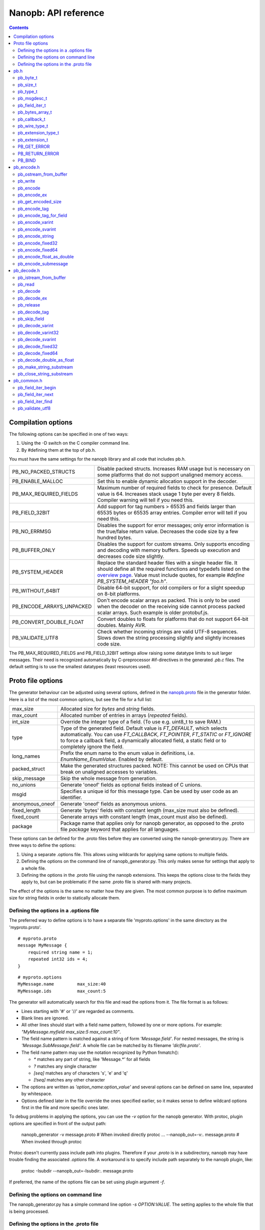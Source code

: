 =====================
Nanopb: API reference
=====================

.. include :: menu.rst

.. contents ::


Compilation options
===================
The following options can be specified in one of two ways:

1. Using the -D switch on the C compiler command line.
2. By #defining them at the top of pb.h.

You must have the same settings for the nanopb library and all code that
includes pb.h.

============================  ================================================
PB_NO_PACKED_STRUCTS           Disable packed structs. Increases RAM usage but
                               is necessary on some platforms that do not
                               support unaligned memory access.
PB_ENABLE_MALLOC               Set this to enable dynamic allocation support
                               in the decoder.
PB_MAX_REQUIRED_FIELDS         Maximum number of required fields to check for
                               presence. Default value is 64. Increases stack
                               usage 1 byte per every 8 fields. Compiler
                               warning will tell if you need this.
PB_FIELD_32BIT                 Add support for tag numbers > 65535 and fields
                               larger than 65535 bytes or 65535 array entries.
                               Compiler error will tell if you need this.
PB_NO_ERRMSG                   Disables the support for error messages; only
                               error information is the true/false return
                               value. Decreases the code size by a few hundred
                               bytes.
PB_BUFFER_ONLY                 Disables the support for custom streams. Only
                               supports encoding and decoding with memory
                               buffers. Speeds up execution and decreases code
                               size slightly.
PB_SYSTEM_HEADER               Replace the standard header files with a single
                               header file. It should define all the required
                               functions and typedefs listed on the
                               `overview page`_. Value must include quotes,
                               for example *#define PB_SYSTEM_HEADER "foo.h"*.
PB_WITHOUT_64BIT               Disable 64-bit support, for old compilers or
                               for a slight speedup on 8-bit platforms.
PB_ENCODE_ARRAYS_UNPACKED      Don't encode scalar arrays as packed.
                               This is only to be used when the decoder on the
                               receiving side cannot process packed scalar
                               arrays. Such example is older protobuf.js.
PB_CONVERT_DOUBLE_FLOAT        Convert doubles to floats for platforms that do
                               not support 64-bit doubles. Mainly AVR.
PB_VALIDATE_UTF8               Check whether incoming strings are valid UTF-8
                               sequences. Slows down the string processing
                               slightly and slightly increases code size.
============================  ================================================

The PB_MAX_REQUIRED_FIELDS and PB_FIELD_32BIT settings allow
raising some datatype limits to suit larger messages. Their need is recognized
automatically by C-preprocessor #if-directives in the generated `.pb.c` files.
The default setting is to use the smallest datatypes (least resources used).

.. _`overview page`: index.html#compiler-requirements


Proto file options
==================
The generator behaviour can be adjusted using several options, defined in the
`nanopb.proto`_ file in the generator folder. Here is a list of the most common
options, but see the file for a full list:

.. _`nanopb.proto`: https://github.com/nanopb/nanopb/blob/master/generator/proto/nanopb.proto

============================  ================================================
max_size                       Allocated size for *bytes* and *string* fields.
max_count                      Allocated number of entries in arrays
                               (*repeated* fields).
int_size                       Override the integer type of a field.
                               (To use e.g. uint8_t to save RAM.)
type                           Type of the generated field. Default value
                               is *FT_DEFAULT*, which selects automatically.
                               You can use *FT_CALLBACK*, *FT_POINTER*,
                               *FT_STATIC* or *FT_IGNORE* to
                               force a callback field, a dynamically
                               allocated field, a static field or to
                               completely ignore the field.
long_names                     Prefix the enum name to the enum value in
                               definitions, i.e. *EnumName_EnumValue*. Enabled
                               by default.
packed_struct                  Make the generated structures packed.
                               NOTE: This cannot be used on CPUs that break
                               on unaligned accesses to variables.
skip_message                   Skip the whole message from generation.
no_unions                      Generate 'oneof' fields as optional fields
                               instead of C unions.
msgid                          Specifies a unique id for this message type.
                               Can be used by user code as an identifier.
anonymous_oneof                Generate 'oneof' fields as anonymous unions.
fixed_length                   Generate 'bytes' fields with constant length
                               (max_size must also be defined).
fixed_count                    Generate arrays with constant length
                               (max_count must also be defined).
package                        Package name that applies only for nanopb
                               generator, as opposed to the .proto file
                               *package* keyword that applies for all languages.
============================  ================================================

These options can be defined for the .proto files before they are converted
using the nanopb-generatory.py. There are three ways to define the options:

1. Using a separate .options file. This allows using wildcards for applying
   same options to multiple fields.
2. Defining the options on the command line of nanopb_generator.py.
   This only makes sense for settings that apply to a whole file.
3. Defining the options in the .proto file using the nanopb extensions.
   This keeps the options close to the fields they apply to, but can be
   problematic if the same .proto file is shared with many projects.

The effect of the options is the same no matter how they are given. The most
common purpose is to define maximum size for string fields in order to
statically allocate them.

Defining the options in a .options file
---------------------------------------
The preferred way to define options is to have a separate file
'myproto.options' in the same directory as the 'myproto.proto'. ::

    # myproto.proto
    message MyMessage {
        required string name = 1;
        repeated int32 ids = 4;
    }

::

    # myproto.options
    MyMessage.name         max_size:40
    MyMessage.ids          max_count:5

The generator will automatically search for this file and read the
options from it. The file format is as follows:

* Lines starting with '#' or '//' are regarded as comments.
* Blank lines are ignored.
* All other lines should start with a field name pattern, followed by one or
  more options. For example: *"MyMessage.myfield max_size:5 max_count:10"*.
* The field name pattern is matched against a string of form *'Message.field'*.
  For nested messages, the string is *'Message.SubMessage.field'*.
  A whole file can be matched by its filename *'dir/file.proto'*.
* The field name pattern may use the notation recognized by Python fnmatch():

  - *\** matches any part of string, like 'Message.\*' for all fields
  - *\?* matches any single character
  - *[seq]* matches any of characters 's', 'e' and 'q'
  - *[!seq]* matches any other character

* The options are written as *'option_name:option_value'* and several options
  can be defined on same line, separated by whitespace.
* Options defined later in the file override the ones specified earlier, so
  it makes sense to define wildcard options first in the file and more specific
  ones later.
  
To debug problems in applying the options, you can use the *-v* option for the
nanopb generator. With protoc, plugin options are specified in front of the output path:

    nanopb_generator -v message.proto           # When invoked directly
    protoc ... --nanopb_out=-v:. message.proto  # When invoked through protoc

Protoc doesn't currently pass include path into plugins. Therefore if your
*.proto* is in a subdirectory, nanopb may have trouble finding the associated
*.options* file. A workaround is to specify include path separately to the
nanopb plugin, like:

    protoc -Isubdir --nanopb_out=-Isubdir:. message.proto
  
If preferred, the name of the options file can be set using plugin argument
*-f*.

Defining the options on command line
------------------------------------
The nanopb_generator.py has a simple command line option *-s OPTION:VALUE*.
The setting applies to the whole file that is being processed.

Defining the options in the .proto file
---------------------------------------
The .proto file format allows defining custom options for the fields.
The nanopb library comes with *nanopb.proto* which does exactly that, allowing
you do define the options directly in the .proto file::

    import "nanopb.proto";
    
    message MyMessage {
        required string name = 1 [(nanopb).max_size = 40];
        repeated int32 ids = 4   [(nanopb).max_count = 5];
    }

A small complication is that you have to set the include path of protoc so that
nanopb.proto can be found. Therefore, to compile a .proto file which uses options, use a
protoc command similar to::

    protoc -Inanopb/generator/proto -I. --nanopb_out=. message.proto

The options can be defined in file, message and field scopes::

    option (nanopb_fileopt).max_size = 20; // File scope
    message Message
    {
        option (nanopb_msgopt).max_size = 30; // Message scope
        required string fieldsize = 1 [(nanopb).max_size = 40]; // Field scope
    }


pb.h
====

pb_byte_t
---------
Type used for storing byte-sized data, such as raw binary input and bytes-type fields. ::

    typedef uint_least8_t pb_byte_t;

For most platforms this is equivalent to `uint8_t`. Some platforms however do not support
8-bit variables, and on those platforms 16 or 32 bits need to be used for each byte.

pb_size_t
---------
Type used for storing tag numbers and sizes of message fields. By default the type is 16-bit::

    typedef uint_least16_t pb_size_t;

If tag numbers or fields larger than 65535 are needed, `PB_FIELD_32BIT` option
can be used to change the type to 32-bit value.

pb_type_t
---------
Type used to store the type of each field, to control the encoder/decoder behaviour. ::

    typedef uint_least8_t pb_type_t;

The low-order nibble of the enumeration values defines the function that can be used for encoding and decoding the field data:

=========================== ===== ================================================
LTYPE identifier            Value Storage format
=========================== ===== ================================================
PB_LTYPE_BOOL               0x00  Boolean.
PB_LTYPE_VARINT             0x01  Integer.
PB_LTYPE_UVARINT            0x02  Unsigned integer.
PB_LTYPE_SVARINT            0x03  Integer, zigzag encoded.
PB_LTYPE_FIXED32            0x04  32-bit integer or floating point.
PB_LTYPE_FIXED64            0x05  64-bit integer or floating point.
PB_LTYPE_BYTES              0x06  Structure with *size_t* field and byte array.
PB_LTYPE_STRING             0x07  Null-terminated string.
PB_LTYPE_SUBMESSAGE         0x08  Submessage structure.
PB_LTYPE_SUBMSG_W_CB        0x09  Submessage with pre-decoding callback.
PB_LTYPE_EXTENSION          0x0A  Point to *pb_extension_t*.
PB_LTYPE_FIXED_LENGTH_BYTES 0x0B  Inline *pb_byte_t* array of fixed size.
=========================== ===== ================================================

The bits 4-5 define whether the field is required, optional or repeated.
There are separate definitions for semantically different modes, even though
some of them share values and are distinguished based on values of other fields:

==================== ===== ================================================
HTYPE identifier     Value Field handling
==================== ===== ================================================
PB_HTYPE_REQUIRED    0x00  Verify that field exists in decoded message.
PB_HTYPE_OPTIONAL    0x10  Use separate *has_<field>* boolean to specify
                           whether the field is present.
PB_HTYPE_SINGULAR    0x10  Proto3 field, which is present when its value is
                           non-zero.
PB_HTYPE_REPEATED    0x20  A repeated field with preallocated array.
                           Separate *<field>_count* for number of items.
PB_HTYPE_FIXARRAY    0x20  A repeated field that has constant length.
PB_HTYPE_ONEOF       0x30  Oneof-field, only one of each group can be present.
==================== ===== ================================================

The bits 6-7 define the how the storage for the field is allocated:

==================== ===== ================================================
ATYPE identifier     Value Allocation method
==================== ===== ================================================
PB_ATYPE_STATIC      0x00  Statically allocated storage in the structure.
PB_ATYPE_POINTER     0x80  Dynamically allocated storage. Struct field contains
                           a pointer to the storage.
PB_ATYPE_CALLBACK    0x40  A field with dynamic storage size. Struct field
                           contains a pointer to a callback function.
==================== ===== ================================================


pb_msgdesc_t
------------
Autogenerated structure that contains information about a message and pointers
to the field descriptors. Use functions defined in `pb_common.h` to process
the field information::

    typedef struct pb_msgdesc_s pb_msgdesc_t;
    struct pb_msgdesc_s {
        pb_size_t field_count;
        const uint32_t *field_info;
        const pb_msgdesc_t * const * submsg_info;
        const pb_byte_t *default_value;

        bool (*field_callback)(pb_istream_t *istream, pb_ostream_t *ostream, const pb_field_iter_t *field);
    };

:field_count:    Total number of fields in the message.
:field_info:     Pointer to compact representation of the field information.
:submsg_info:    Pointer to array of pointers to descriptors for submessages.
:default_value:  Default values for this message as an encoded protobuf message.
:field_callback: Function used to handle all callback fields in this message.
                 By default `pb_default_field_callback()` loads per-field
                 callbacks from a `pb_callback_t` structure.


pb_field_iter_t
---------------
Describes a single structure field with memory position in relation to others.
The field information is stored in a compact format and loaded into `pb_field_iter_t`
by the functions defined in `pb_common.h`. ::

    typedef struct pb_field_iter_s pb_field_iter_t;
    struct pb_field_iter_s {
        const pb_msgdesc_t *descriptor;
        void *message;

        pb_size_t index;
        pb_size_t field_info_index;
        pb_size_t required_field_index;
        pb_size_t submessage_index;

        pb_size_t tag;
        pb_size_t data_size;
        pb_size_t array_size;
        pb_type_t type;

        void *pField;
        void *pData;
        void *pSize;

        const pb_msgdesc_t *submsg_desc;
    };

:descriptor:              Pointer to `pb_msgdesc_t` for the message that contains this field.
:message:                 Pointer to the start of the message structure.
:index:                   Index of the field inside the message
:field_info_index:        Index to the internal `field_info` array
:required_field_index:    Index that counts only the required fields
:submessage_index:        Index that counts only submessages
:tag:                     Tag number defined in `.proto` file for this field.
:data_size:               `sizeof()` of the field in the structure. For repeated fields this is for a single array entry.
:array_size:              Maximum number of items in a statically allocated array.
:type:                    Type (`pb_type_t`_) of the field.
:pField:                  Pointer to the field storage in the structure.
:pData:                   Pointer to data contents. For arrays and pointers this can be different than `pField`.
:pSize:                   Pointer to count or has field, or NULL if this field doesn't have such.
:submsg_desc:             For submessage fields, points to the descriptor for the submessage.

By default `pb_size_t`_ is 16-bit, limiting the sizes and tags to 65535. The limit
can be raised by defining `PB_FIELD_32BIT`.

pb_bytes_array_t
----------------
An byte array with a field for storing the length::

    typedef struct {
        pb_size_t size;
        pb_byte_t bytes[1];
    } pb_bytes_array_t;

In an actual array, the length of *bytes* may be different. The macros
`PB_BYTES_ARRAY_T()` and `PB_BYTES_ARRAY_T_ALLOCSIZE()` are used to allocate
variable length storage for bytes fields.

pb_callback_t
-------------
Part of a message structure, for fields with type PB_HTYPE_CALLBACK::

    typedef struct _pb_callback_t pb_callback_t;
    struct _pb_callback_t {
        union {
            bool (*decode)(pb_istream_t *stream, const pb_field_iter_t *field, void **arg);
            bool (*encode)(pb_ostream_t *stream, const pb_field_iter_t *field, void * const *arg);
        } funcs;
        
        void *arg;
    };

A pointer to the *arg* is passed to the callback when calling.
It can be used to store any information that the callback might need.
Note that this is a double pointer. If you set `field.arg` to point to `&data` in your
main code, in the callback you can access it like this::

    myfunction(*arg);           /* Gives pointer to data as argument */
    myfunction(*(data_t*)*arg); /* Gives value of data as argument */
    *arg = newdata;             /* Alters value of field.arg in structure */

When calling `pb_encode`_, *funcs.encode* is used, and similarly when calling
`pb_decode`_, *funcs.decode* is used. The function pointers are stored in the
same memory location but are of incompatible types.
You can set the function pointer to NULL to skip the field.

pb_wire_type_t
--------------
Protocol Buffers wire types. These are used with `pb_encode_tag`_. ::

    typedef enum {
        PB_WT_VARINT = 0,
        PB_WT_64BIT  = 1,
        PB_WT_STRING = 2,
        PB_WT_32BIT  = 5
    } pb_wire_type_t;

pb_extension_type_t
-------------------
Defines the handler functions and auxiliary data for a field that extends
another message. Usually autogenerated by *nanopb_generator.py*::

    typedef struct {
        bool (*decode)(pb_istream_t *stream, pb_extension_t *extension,
                   uint32_t tag, pb_wire_type_t wire_type);
        bool (*encode)(pb_ostream_t *stream, const pb_extension_t *extension);
        const void *arg;
    } pb_extension_type_t;

In the normal case, the function pointers are *NULL* and the decoder and
encoder use their internal implementations. The internal implementations
assume that *arg* points to a `pb_field_iter_t`_ that describes the field in question.

To implement custom processing of unknown fields, you can provide pointers
to your own functions. Their functionality is mostly the same as for normal
callback fields, except that they get called for any unknown field when decoding.

pb_extension_t
--------------
Ties together the extension field type and the storage for the field value::

    typedef struct {
        const pb_extension_type_t *type;
        void *dest;
        pb_extension_t *next;
        bool found;
    } pb_extension_t;

:type:      Pointer to the structure that defines the callback functions.
:dest:      Pointer to the variable that stores the field value
            (as used by the default extension callback functions.)
:next:      Pointer to the next extension handler, or *NULL*.
:found:     Decoder sets this to true if the extension was found.

PB_GET_ERROR
------------
Get the current error message from a stream, or a placeholder string if
there is no error message::

    #define PB_GET_ERROR(stream) (string expression)

This should be used for printing errors, for example::

    if (!pb_decode(...))
    {
        printf("Decode failed: %s\n", PB_GET_ERROR(stream));
    }

The macro only returns pointers to constant strings (in code memory),
so that there is no need to release the returned pointer.

PB_RETURN_ERROR
---------------
Set the error message and return false::

    #define PB_RETURN_ERROR(stream,msg) (sets error and returns false)

This should be used to handle error conditions inside nanopb functions
and user callback functions::

    if (error_condition)
    {
        PB_RETURN_ERROR(stream, "something went wrong");
    }

The *msg* parameter must be a constant string.

PB_BIND
-------
This macro generates the `pb_msgdesc_t`_ and associated arrays, based on a list
of fields in `X-macro`_ format. ::

    #define PB_BIND(msgname, structname, width) ...

:msgname:    Name of the message type. Expects `msgname_FIELDLIST` macro to exist.
:structname: Name of the C structure to bind to.
:width:      Number of words per field descriptor, or `AUTO` to use minimum size possible.

This macro is automatically invoked inside the autogenerated `.pb.c` files.
User code can also call it to bind message types with custom structures or class types.

.. _`X-macro`: https://en.wikipedia.org/wiki/X_Macro


pb_encode.h
===========

pb_ostream_from_buffer
----------------------
Constructs an output stream for writing into a memory buffer. This is just a helper function, it doesn't do anything you couldn't do yourself in a callback function. It uses an internal callback that stores the pointer in stream *state* field. ::

    pb_ostream_t pb_ostream_from_buffer(pb_byte_t *buf, size_t bufsize);

:buf:           Memory buffer to write into.
:bufsize:       Maximum number of bytes to write.
:returns:       An output stream.

After writing, you can check *stream.bytes_written* to find out how much valid data there is in the buffer.

pb_write
--------
Writes data to an output stream. Always use this function, instead of trying to call stream callback manually. ::

    bool pb_write(pb_ostream_t *stream, const pb_byte_t *buf, size_t count);

:stream:        Output stream to write to.
:buf:           Pointer to buffer with the data to be written.
:count:         Number of bytes to write.
:returns:       True on success, false if maximum length is exceeded or an IO error happens.

If an error happens, *bytes_written* is not incremented. Depending on the callback used, calling pb_write again after it has failed once may be dangerous. Nanopb itself never does this, instead it returns the error to user application. The builtin pb_ostream_from_buffer is safe to call again after failed write.

pb_encode
---------
Encodes the contents of a structure as a protocol buffers message and writes it to output stream. ::

    bool pb_encode(pb_ostream_t *stream, const pb_msgdesc_t *fields, const void *src_struct);

:stream:        Output stream to write to.
:fields:        Message descriptor, usually autogenerated.
:src_struct:    Pointer to the data that will be serialized.
:returns:       True on success, false on IO error, on detectable errors in field description, or if a field encoder returns false.

Normally pb_encode simply walks through the fields description array and serializes each field in turn. However, submessages must be serialized twice: first to calculate their size and then to actually write them to output. This causes some constraints for callback fields, which must return the same data on every call.

pb_encode_ex
-------------------
Encodes the message, with several extended options::

    bool pb_encode_ex(pb_ostream_t *stream, const pb_msgdesc_t *fields, const void *src_struct, unsigned int flags);

:stream:        Output stream to write to.
:fields:        Message descriptor, usually autogenerated.
:src_struct:    Pointer to the data that will be serialized.
:flags:         Extended options, see below.
:returns:       True on success, false on IO error, on detectable errors in field description, or if a field encoder returns false.

The options that can be defined are:

:PB_ENCODE_DELIMITED:      Indicate the length of the message by prefixing with a varint-encoded length. Compatible with *parseDelimitedFrom* in Google's protobuf library.
:PB_ENCODE_NULLTERMINATED: Indicate the length of the message by appending a zero tag value after it. Supported by nanopb decoder, but not by most other protobuf libraries.

pb_get_encoded_size
-------------------
Calculates the length of the encoded message. ::

    bool pb_get_encoded_size(size_t *size, const pb_msgdesc_t *fields, const void *src_struct);

:size:          Calculated size of the encoded message.
:fields:        Message descriptor, usually autogenerated.
:src_struct:    Pointer to the data that will be serialized.
:returns:       True on success, false on detectable errors in field description or if a field encoder returns false.

.. sidebar:: Encoding fields manually

    The functions with names *pb_encode_\** are used when dealing with callback fields. The typical reason for using callbacks is to have an array of unlimited size. In that case, `pb_encode`_ will call your callback function, which in turn will call *pb_encode_\** functions repeatedly to write out values.

    The tag of a field must be encoded separately with `pb_encode_tag_for_field`_. After that, you can call exactly one of the content-writing functions to encode the payload of the field. For repeated fields, you can repeat this process multiple times.

    Writing packed arrays is a little bit more involved: you need to use `pb_encode_tag` and specify `PB_WT_STRING` as the wire type. Then you need to know exactly how much data you are going to write, and use `pb_encode_varint`_ to write out the number of bytes before writing the actual data. Substreams can be used to determine the number of bytes beforehand; see `pb_encode_submessage`_ source code for an example.

pb_encode_tag
-------------
Starts a field in the Protocol Buffers binary format: encodes the field number and the wire type of the data. ::

    bool pb_encode_tag(pb_ostream_t *stream, pb_wire_type_t wiretype, uint32_t field_number);

:stream:        Output stream to write to. 1-5 bytes will be written.
:wiretype:      PB_WT_VARINT, PB_WT_64BIT, PB_WT_STRING or PB_WT_32BIT
:field_number:  Identifier for the field, defined in the .proto file. You can get it from field->tag.
:returns:       True on success, false on IO error.

pb_encode_tag_for_field
-----------------------
Same as `pb_encode_tag`_, except takes the parameters from a *pb_field_iter_t* structure. ::

    bool pb_encode_tag_for_field(pb_ostream_t *stream, const pb_field_iter_t *field);

:stream:        Output stream to write to. 1-5 bytes will be written.
:field:         Field iterator for this field.
:returns:       True on success, false on IO error or unknown field type.

This function only considers the LTYPE of the field. You can use it from your field callbacks, because the source generator writes correct LTYPE also for callback type fields.

Wire type mapping is as follows:

============================================= ============
LTYPEs                                        Wire type
============================================= ============
VARINT, UVARINT, SVARINT                      PB_WT_VARINT
FIXED64                                       PB_WT_64BIT
STRING, BYTES, SUBMESSAGE, FIXED_LENGTH_BYTES PB_WT_STRING
FIXED32                                       PB_WT_32BIT
============================================= ============

pb_encode_varint
----------------
Encodes a signed or unsigned integer in the varint_ format. Works for fields of type `bool`, `enum`, `int32`, `int64`, `uint32` and `uint64`::

    bool pb_encode_varint(pb_ostream_t *stream, uint64_t value);

:stream:        Output stream to write to. 1-10 bytes will be written.
:value:         Value to encode. Just cast e.g. int32_t directly to uint64_t.
:returns:       True on success, false on IO error.

.. _varint: http://code.google.com/apis/protocolbuffers/docs/encoding.html#varints

pb_encode_svarint
-----------------
Encodes a signed integer in the 'zig-zagged' format. Works for fields of type `sint32` and `sint64`::

    bool pb_encode_svarint(pb_ostream_t *stream, int64_t value);

(parameters are the same as for `pb_encode_varint`_

pb_encode_string
----------------
Writes the length of a string as varint and then contents of the string. Works for fields of type `bytes` and `string`::

    bool pb_encode_string(pb_ostream_t *stream, const pb_byte_t *buffer, size_t size);

:stream:        Output stream to write to.
:buffer:        Pointer to string data.
:size:          Number of bytes in the string. Pass `strlen(s)` for strings.
:returns:       True on success, false on IO error.

pb_encode_fixed32
-----------------
Writes 4 bytes to stream and swaps bytes on big-endian architectures. Works for fields of type `fixed32`, `sfixed32` and `float`::

    bool pb_encode_fixed32(pb_ostream_t *stream, const void *value);

:stream:    Output stream to write to.
:value:     Pointer to a 4-bytes large C variable, for example `uint32_t foo;`.
:returns:   True on success, false on IO error.

pb_encode_fixed64
-----------------
Writes 8 bytes to stream and swaps bytes on big-endian architecture. Works for fields of type `fixed64`, `sfixed64` and `double`::

    bool pb_encode_fixed64(pb_ostream_t *stream, const void *value);

:stream:    Output stream to write to.
:value:     Pointer to a 8-bytes large C variable, for example `uint64_t foo;`.
:returns:   True on success, false on IO error.

pb_encode_float_as_double
-------------------------
Encodes a 32-bit `float` value so that it appears like a 64-bit `double` in the
encoded message. This is sometimes needed when platforms like AVR that do not
support need to communicate using a message type that contains `double` fields. ::

    bool pb_encode_float_as_double(pb_ostream_t *stream, float value);

:stream:    Output stream to write to.
:value:     Float value to encode.
:returns:   True on success, false on IO error.

pb_encode_submessage
--------------------
Encodes a submessage field, including the size header for it. Works for fields of any message type::

    bool pb_encode_submessage(pb_ostream_t *stream, const pb_msgdesc_t *fields, const void *src_struct);

:stream:        Output stream to write to.
:fields:        Pointer to the autogenerated message descriptor for the submessage type, e.g. `MyMessage_fields`.
:src:           Pointer to the structure where submessage data is.
:returns:       True on success, false on IO errors, pb_encode errors or if submessage size changes between calls.

In Protocol Buffers format, the submessage size must be written before the submessage contents. Therefore, this function has to encode the submessage twice in order to know the size beforehand.

If the submessage contains callback fields, the callback function might misbehave and write out a different amount of data on the second call. This situation is recognized and *false* is returned, but garbage will be written to the output before the problem is detected.





pb_decode.h
===========

pb_istream_from_buffer
----------------------
Helper function for creating an input stream that reads data from a memory buffer. ::

    pb_istream_t pb_istream_from_buffer(const pb_byte_t *buf, size_t bufsize);

:buf:           Pointer to byte array to read from.
:bufsize:       Size of the byte array.
:returns:       An input stream ready to use.

pb_read
-------
Read data from input stream. Always use this function, don't try to call the stream callback directly. ::

    bool pb_read(pb_istream_t *stream, pb_byte_t *buf, size_t count);

:stream:        Input stream to read from.
:buf:           Buffer to store the data to, or NULL to just read data without storing it anywhere.
:count:         Number of bytes to read.
:returns:       True on success, false if *stream->bytes_left* is less than *count* or if an IO error occurs.

End of file is signalled by *stream->bytes_left* being zero after pb_read returns false.

pb_decode
---------
Read and decode all fields of a structure. Reads until EOF on input stream. ::

    bool pb_decode(pb_istream_t *stream, const pb_msgdesc_t *fields, void *dest_struct);

:stream:        Input stream to read from.
:fields:        Message descriptor, usually autogenerated.
:dest_struct:   Pointer to structure where data will be stored.
:returns:       True on success, false on IO error, on detectable errors in field description, if a field encoder returns false or if a required field is missing.

In Protocol Buffers binary format, EOF is only allowed between fields. If it happens anywhere else, pb_decode will return *false*. If pb_decode returns false, you cannot trust any of the data in the structure.

For optional fields, this function applies the default value and sets *has_<field>* to false if the field is not present.

If *PB_ENABLE_MALLOC* is defined, this function may allocate storage for any pointer type fields.
In this case, you have to call `pb_release`_ to release the memory after you are done with the message.
On error return `pb_decode` will release the memory itself.

pb_decode_ex
------------
Same as `pb_decode`_, but allows extended options. ::

    bool pb_decode_ex(pb_istream_t *stream, const pb_msgdesc_t *fields, void *dest_struct, unsigned int flags);

:stream:        Input stream to read from.
:fields:        Message descriptor, usually autogenerated.
:dest_struct:   Pointer to structure where data will be stored.
:flags:         Extended options, see below
:returns:       True on success, false on IO error, on detectable errors in field description, if a field encoder returns false or if a required field is missing.

The following options can be defined and combined with bitwise `|` operator:

:PB_DECODE_NOINIT:         Do not initialize structure before decoding. This can be used to combine multiple messages, or if you have already initialized the message yourself.
:PB_DECODE_DELIMITED:      Expect a length prefix in varint format before message. The counterpart of `PB_ENCODE_DELIMITED`.
:PB_DECODE_NULLTERMINATED: Expect the message to be terminated with zero tag. The counterpart of `PB_ENCODE_NULLTERMINATED`.

If *PB_ENABLE_MALLOC* is defined, this function may allocate storage for any pointer type fields.
In this case, you have to call `pb_release`_ to release the memory after you are done with the message.
On error return `pb_decode_ex` will release the memory itself.

pb_release
----------
Releases any dynamically allocated fields::

    void pb_release(const pb_msgdesc_t *fields, void *dest_struct);

:fields:        Message descriptor, usually autogenerated.
:dest_struct:   Pointer to structure where data is stored. If NULL, function does nothing.

This function is only available if *PB_ENABLE_MALLOC* is defined. It will release any
pointer type fields in the structure and set the pointers to NULL.

pb_decode_tag
-------------
Decode the tag that comes before field in the protobuf encoding::

    bool pb_decode_tag(pb_istream_t *stream, pb_wire_type_t *wire_type, uint32_t *tag, bool *eof);

:stream:        Input stream to read from.
:wire_type:     Pointer to variable where to store the wire type of the field.
:tag:           Pointer to variable where to store the tag of the field.
:eof:           Pointer to variable where to store end-of-file status.
:returns:       True on success, false on error or EOF.

When the message (stream) ends, this function will return false and set *eof* to true. On other
errors, *eof* will be set to false.

pb_skip_field
-------------
Remove the data for a field from the stream, without actually decoding it::

    bool pb_skip_field(pb_istream_t *stream, pb_wire_type_t wire_type);

:stream:        Input stream to read from.
:wire_type:     Type of field to skip.
:returns:       True on success, false on IO error.

.. sidebar:: Decoding fields manually
    
    The functions with names beginning with *pb_decode_* are used when dealing with callback fields. The typical reason for using callbacks is to have an array of unlimited size. In that case, `pb_decode`_ will call your callback function repeatedly, which can then store the values into e.g. filesystem in the order received in.

    For decoding numeric (including enumerated and boolean) values, use `pb_decode_varint`_, `pb_decode_svarint`_, `pb_decode_fixed32`_ and `pb_decode_fixed64`_. They take a pointer to a 32- or 64-bit C variable, which you may then cast to smaller datatype for storage.

    For decoding strings and bytes fields, the length has already been decoded. You can therefore check the total length in *stream->bytes_left* and read the data using `pb_read`_.

    Finally, for decoding submessages in a callback, simply use `pb_decode`_ and pass it the *SubMessage_fields* descriptor array.

pb_decode_varint
----------------
Read and decode a varint_ encoded integer. ::

    bool pb_decode_varint(pb_istream_t *stream, uint64_t *dest);

:stream:        Input stream to read from. 1-10 bytes will be read.
:dest:          Storage for the decoded integer. Value is undefined on error.
:returns:       True on success, false if value exceeds uint64_t range or an IO error happens.

pb_decode_varint32
------------------
Same as `pb_decode_varint`, but limits the value to 32 bits::

    bool pb_decode_varint32(pb_istream_t *stream, uint32_t *dest);

Parameters are the same as `pb_decode_varint`. This function can be used for
decoding lengths and other commonly occurring elements that you know shouldn't
be larger than 32 bit. It will return an error if the value exceeds the `uint32_t`
datatype.

pb_decode_svarint
-----------------
Similar to `pb_decode_varint`_, except that it performs zigzag-decoding on the value. This corresponds to the Protocol Buffers *sint32* and *sint64* datatypes. ::

    bool pb_decode_svarint(pb_istream_t *stream, int64_t *dest);

(parameters are the same as `pb_decode_varint`_)

pb_decode_fixed32
-----------------
Decode a *fixed32*, *sfixed32* or *float* value. ::

    bool pb_decode_fixed32(pb_istream_t *stream, void *dest);

:stream:        Input stream to read from. 4 bytes will be read.
:dest:          Pointer to destination *int32_t*, *uint32_t* or *float*.
:returns:       True on success, false on IO errors.

This function reads 4 bytes from the input stream.
On big endian architectures, it then reverses the order of the bytes.
Finally, it writes the bytes to *dest*.

pb_decode_fixed64
-----------------
Decode a *fixed64*, *sfixed64* or *double* value. ::

    bool pb_decode_fixed64(pb_istream_t *stream, void *dest);

:stream:        Input stream to read from. 8 bytes will be read.
:dest:          Pointer to destination *int64_t*, *uint64_t* or *double*.
:returns:       True on success, false on IO errors.

Same as `pb_decode_fixed32`_, except this reads 8 bytes.

pb_decode_double_as_float
-------------------------
Decodes a 64-bit `double` value into a 32-bit `float` variable.
Counterpart of `pb_encode_float_as_double`_. ::

    bool pb_decode_double_as_float(pb_istream_t *stream, float *dest);

:stream:        Input stream to read from. 8 bytes will be read.
:dest:          Pointer to destination *float*.
:returns:       True on success, false on IO errors.

pb_make_string_substream
------------------------
Decode the length for a field with wire type *PB_WT_STRING* and create a substream for reading the data. ::

    bool pb_make_string_substream(pb_istream_t *stream, pb_istream_t *substream);

:stream:        Original input stream to read the length and data from.
:substream:     New substream that has limited length. Filled in by the function.
:returns:       True on success, false if reading the length fails.

This function uses `pb_decode_varint`_ to read an integer from the stream. This is interpreted as a number of bytes, and the substream is set up so that its `bytes_left` is initially the same as the length, and its callback function and state the same as the parent stream.

pb_close_string_substream
-------------------------
Close the substream created with `pb_make_string_substream`_. ::

    void pb_close_string_substream(pb_istream_t *stream, pb_istream_t *substream);

:stream:        Original input stream to read the length and data from.
:substream:     Substream to close

This function copies back the state from the substream to the parent stream.
It must be called after done with the substream.



pb_common.h
===========

pb_field_iter_begin
-------------------
Begins iterating over the fields in a message type::

    bool pb_field_iter_begin(pb_field_iter_t *iter, const pb_msgdesc_t *desc, void *message);

:iter:     Pointer to destination `pb_field_iter_t`_ variable.
:desc:     Autogenerated message descriptor.
:message:  Pointer to message structure.
:returns:  True on success, false if the message type has no fields.

pb_field_iter_next
------------------
Advance to the next field in the message::

    bool pb_field_iter_next(pb_field_iter_t *iter);

:iter:      Pointer to `pb_field_iter_t`_ previously initialized by `pb_field_iter_begin`_.
:returns:   True on success, false after last field in the message.

When the last field in the message has been processed, this function will return
false and initialize `iter` back to the first field in the message.

pb_field_iter_find
------------------
Find a field specified by tag number in the message::

    bool pb_field_iter_find(pb_field_iter_t *iter, uint32_t tag);

:iter:      Pointer to `pb_field_iter_t`_ previously initialized by `pb_field_iter_begin`_.
:tag:       Tag number to search for.
:returns:   True if field was found, false otherwise.

This function is functionally identical to calling `pb_field_iter_next()` until
`iter.tag` equals the searched value. Internally this function avoids fully
processing the descriptor for intermediate fields.

pb_validate_utf8
----------------
Validates an UTF8 encoded string::

    bool pb_validate_utf8(const char *s);

:s:         Pointer to beginning of a string.
:returns:   True, if string is valid UTF-8, false otherwise.

The protobuf standard requires that `string` fields only contain valid UTF-8
encoded text, while `bytes` fields can contain arbitrary data. When the
compilation option `PB_VALIDATE_UTF8` is defined, nanopb will automatically
validate strings on both encoding and decoding.

User code can call this function to validate strings in e.g. custom callbacks.
